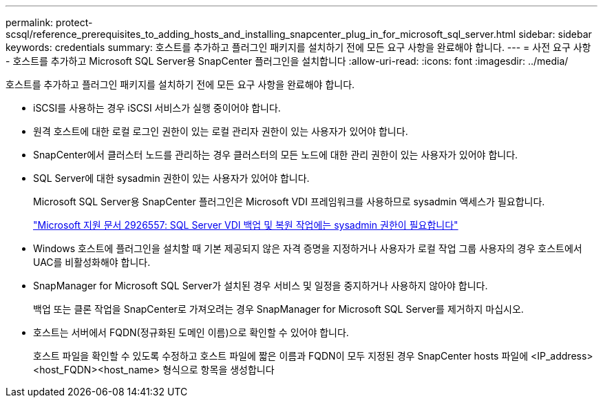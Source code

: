 ---
permalink: protect-scsql/reference_prerequisites_to_adding_hosts_and_installing_snapcenter_plug_in_for_microsoft_sql_server.html 
sidebar: sidebar 
keywords: credentials 
summary: 호스트를 추가하고 플러그인 패키지를 설치하기 전에 모든 요구 사항을 완료해야 합니다. 
---
= 사전 요구 사항 - 호스트를 추가하고 Microsoft SQL Server용 SnapCenter 플러그인을 설치합니다
:allow-uri-read: 
:icons: font
:imagesdir: ../media/


[role="lead"]
호스트를 추가하고 플러그인 패키지를 설치하기 전에 모든 요구 사항을 완료해야 합니다.

* iSCSI를 사용하는 경우 iSCSI 서비스가 실행 중이어야 합니다.
* 원격 호스트에 대한 로컬 로그인 권한이 있는 로컬 관리자 권한이 있는 사용자가 있어야 합니다.
* SnapCenter에서 클러스터 노드를 관리하는 경우 클러스터의 모든 노드에 대한 관리 권한이 있는 사용자가 있어야 합니다.
* SQL Server에 대한 sysadmin 권한이 있는 사용자가 있어야 합니다.
+
Microsoft SQL Server용 SnapCenter 플러그인은 Microsoft VDI 프레임워크를 사용하므로 sysadmin 액세스가 필요합니다.

+
https://mskb.pkisolutions.com/kb/2926557["Microsoft 지원 문서 2926557: SQL Server VDI 백업 및 복원 작업에는 sysadmin 권한이 필요합니다"]

* Windows 호스트에 플러그인을 설치할 때 기본 제공되지 않은 자격 증명을 지정하거나 사용자가 로컬 작업 그룹 사용자의 경우 호스트에서 UAC를 비활성화해야 합니다.
* SnapManager for Microsoft SQL Server가 설치된 경우 서비스 및 일정을 중지하거나 사용하지 않아야 합니다.
+
백업 또는 클론 작업을 SnapCenter로 가져오려는 경우 SnapManager for Microsoft SQL Server를 제거하지 마십시오.

* 호스트는 서버에서 FQDN(정규화된 도메인 이름)으로 확인할 수 있어야 합니다.
+
호스트 파일을 확인할 수 있도록 수정하고 호스트 파일에 짧은 이름과 FQDN이 모두 지정된 경우 SnapCenter hosts 파일에 <IP_address><host_FQDN><host_name> 형식으로 항목을 생성합니다



